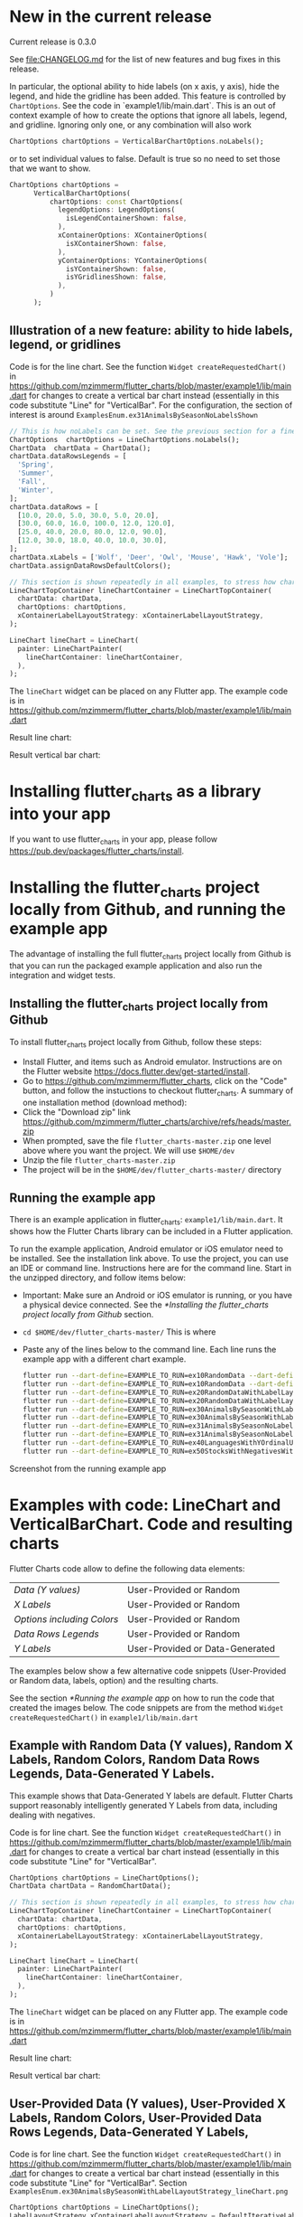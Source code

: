 #+OPTIONS: toc:3
#+TODO: TODO IN-PROGRESS LATER DONE NOTE

* Table of contents :TOC:noexport:
- [[#new-in-the-current-release][New in the current release]]
  - [[#illustration-of-a-new-feature-ability-to-hide-labels-legend-or-gridlines][Illustration of a new feature: ability to hide labels, legend, or gridlines]]
- [[#installing-flutter_charts-as-a-library-into-your-app][Installing flutter_charts as a library into your app]]
- [[#installing-the-flutter_charts-project-locally-from-github-and-running-the-example-app][Installing the flutter_charts project locally from Github, and running the example app]]
  - [[#installing-the-flutter_charts-project-locally-from-github][Installing the flutter_charts project locally from Github]]
  - [[#running-the-example-app][Running the example app]]
- [[#examples-with-code-linechart-and-verticalbarchart-code-and-resulting-charts][Examples with code: LineChart and VerticalBarChart. Code and resulting charts]]
  - [[#example-with-random-data-y-values-random-x-labels-random-colors-random-data-rows-legends-data-generated-y-labels][Example with Random Data (Y values), Random X Labels, Random Colors, Random Data Rows Legends, Data-Generated Y Labels.]]
  - [[#user-provided-data-y-values-user-provided-x-labels-random-colors-user-provided-data-rows-legends-data-generated-y-labels][User-Provided Data (Y values), User-Provided X Labels, Random Colors, User-Provided Data Rows Legends, Data-Generated Y Labels,]]
  - [[#user-provided-data-y-values-user-provided-x-labels-random-colors-user-provided-data-rows-legends-user-provided-y-labels][User-Provided Data (Y values), User-Provided X Labels, Random Colors, User-Provided Data Rows Legends, User-Provided Y Labels]]
  - [[#verticalbar-chart---one-more-example-showing-positivenegative-stacks][VerticalBar Chart - one more example, showing positive/negative stacks:]]
- [[#illustration-of-the-iterative-auto-layout-feature][Illustration of the "iterative auto layout" feature]]
  - [[#autolayout-step-1][Autolayout step 1]]
  - [[#autolayout-step-2][Autolayout step 2]]
  - [[#autolayout-step-3][Autolayout step 3]]
  - [[#autolayout-step-4][Autolayout step 4]]
  - [[#autolayout-step-5][Autolayout step 5]]
- [[#known-packages-libraries-and-apps-that-use-this-flutter_charts-package][Known packages, libraries and apps that use this flutter_charts package]]
- [[#an-overview-of-this-library-data-options-classes][An overview of this library: data, options, classes]]

* New in the current release

Current release is 0.3.0

See file:CHANGELOG.md for the list of new features and bug fixes in this release.


In particular, the optional ability to hide labels (on x axis, y axis), hide the legend, and hide the gridline has been added. This feature is controlled by ~ChartOptions~. See the code in `example1/lib/main.dart`. This is an out of context example of how to create the options that ignore all labels, legend, and gridline. Ignoring only one, or any combination will also work
    #+begin_src dart
      ChartOptions chartOptions = VerticalBarChartOptions.noLabels();
    #+end_src
    
    or to set individual values to false. Default is true so no need to set those that we want to show.
    
    #+begin_src dart
      ChartOptions chartOptions =
            VerticalBarChartOptions(
                chartOptions: const ChartOptions(
                  legendOptions: LegendOptions(
                    isLegendContainerShown: false,
                  ),
                  xContainerOptions: XContainerOptions(
                    isXContainerShown: false,
                  ),
                  yContainerOptions: YContainerOptions(
                    isYContainerShown: false,
                    isYGridlinesShown: false,
                  ),
                )
            );
    #+end_src

** Illustration of a new feature: ability to hide labels, legend, or gridlines

Code is for the line chart. See the function ~Widget createRequestedChart()~ in https://github.com/mzimmerm/flutter_charts/blob/master/example1/lib/main.dart for changes to create a vertical bar chart instead (essentially in this code substitute "Line" for "VerticalBar". For the configuration, the section of interest is around ~ExamplesEnum.ex31AnimalsBySeasonNoLabelsShown~

#+BEGIN_SRC dart
  // This is how noLabels can be set. See the previous section for a fine control of this option
  ChartOptions  chartOptions = LineChartOptions.noLabels(); 
  ChartData  chartData = ChartData();
  chartData.dataRowsLegends = [
    'Spring',
    'Summer',
    'Fall',
    'Winter',
  ];
  chartData.dataRows = [
    [10.0, 20.0, 5.0, 30.0, 5.0, 20.0],
    [30.0, 60.0, 16.0, 100.0, 12.0, 120.0],
    [25.0, 40.0, 20.0, 80.0, 12.0, 90.0],
    [12.0, 30.0, 18.0, 40.0, 10.0, 30.0],
  ];
  chartData.xLabels = ['Wolf', 'Deer', 'Owl', 'Mouse', 'Hawk', 'Vole'];
  chartData.assignDataRowsDefaultColors();

  // This section is shown repeatedly in all examples, to stress how charts are created
  LineChartTopContainer lineChartContainer = LineChartTopContainer(
    chartData: chartData,
    chartOptions: chartOptions,
    xContainerLabelLayoutStrategy: xContainerLabelLayoutStrategy,
  );

  LineChart lineChart = LineChart(
    painter: LineChartPainter(
      lineChartContainer: lineChartContainer,
    ),
  );
#+END_SRC

The ~lineChart~ widget can be placed on any Flutter app. The example code is in https://github.com/mzimmerm/flutter_charts/blob/master/example1/lib/main.dart

Result line chart:

#+CAPTION: Line Chart caption
#+ATTR_ORG: :width 300
#+ATTR_LATEX: :width 2.0in
#+ATTR_HTML: :width 300
[[file:doc/readme_images/ex31AnimalsBySeasonNoLabelsShown_lineChart.png]]

Result vertical bar chart:

#+NAME: fig:Vertical Bar Chart
#+CAPTION: Vertical Bar Chart caption
#+ATTR_ORG: :width 300
#+ATTR_LATEX: :width 2.0in
#+ATTR_HTML: :width 300
[[file:doc/readme_images/ex31AnimalsBySeasonNoLabelsShown_verticalBarChart.png]]


* Installing flutter_charts as a library into your app

If you want to use flutter_charts in your app, please follow https://pub.dev/packages/flutter_charts/install.

* Installing the flutter_charts project locally from Github, and running the example app

The advantage of installing the full flutter_charts project locally from Github is that you can run the packaged example application and also run the integration and widget tests.

** Installing the flutter_charts project locally from Github

To install flutter_charts project locally from Github, follow these steps:

- Install Flutter, and items such as Android emulator. Instructions are on the Flutter website https://docs.flutter.dev/get-started/install.
- Go to https://github.com/mzimmerm/flutter_charts, click on the "Code" button, and follow the instuctions to checkout flutter_charts. A summary of one installation method (download method):
- Click the "Download zip" link https://github.com/mzimmerm/flutter_charts/archive/refs/heads/master.zip
- When prompted, save the file ~flutter_charts-master.zip~ one level above where you want the project. We will use ~$HOME/dev~
- Unzip the file ~flutter_charts-master.zip~
- The project will be in the ~$HOME/dev/flutter_charts-master/~ directory


** Running the example app

There is an example application in flutter_charts: ~example1/lib/main.dart~. It shows how the Flutter Charts library can be included in a Flutter application.

To run the example application, Android emulator or iOS emulator need to be installed. See the installation link above. To use the project, you can use an IDE or command line. Instructions here are for the command line. Start in the unzipped directory, and follow items below:

- Important: Make sure an Android or iOS emulator is running, or you have a physical device connected. See the [[*Installing the flutter_charts project locally from Github]] section.
- ~cd $HOME/dev/flutter_charts-master/~ This is where 
- Paste any of the lines below to the command line. Each line runs the example app with a different chart example.
  #+begin_src bash
    flutter run --dart-define=EXAMPLE_TO_RUN=ex10RandomData --dart-define=CHART_TYPE_TO_SHOW=lineChart example1/lib/main.dart
    flutter run --dart-define=EXAMPLE_TO_RUN=ex10RandomData --dart-define=CHART_TYPE_TO_SHOW=verticalBarChart example1/lib/main.dart
    flutter run --dart-define=EXAMPLE_TO_RUN=ex20RandomDataWithLabelLayoutStrategy --dart-define=CHART_TYPE_TO_SHOW=lineChart example1/lib/main.dart
    flutter run --dart-define=EXAMPLE_TO_RUN=ex20RandomDataWithLabelLayoutStrategy --dart-define=CHART_TYPE_TO_SHOW=verticalBarChart example1/lib/main.dart
    flutter run --dart-define=EXAMPLE_TO_RUN=ex30AnimalsBySeasonWithLabelLayoutStrategy --dart-define=CHART_TYPE_TO_SHOW=lineChart example1/lib/main.dart
    flutter run --dart-define=EXAMPLE_TO_RUN=ex30AnimalsBySeasonWithLabelLayoutStrategy --dart-define=CHART_TYPE_TO_SHOW=verticalBarChart example1/lib/main.dart
    flutter run --dart-define=EXAMPLE_TO_RUN=ex31AnimalsBySeasonNoLabelsShown --dart-define=CHART_TYPE_TO_SHOW=lineChart example1/lib/main.dart
    flutter run --dart-define=EXAMPLE_TO_RUN=ex31AnimalsBySeasonNoLabelsShown --dart-define=CHART_TYPE_TO_SHOW=verticalBarChart example1/lib/main.dart
    flutter run --dart-define=EXAMPLE_TO_RUN=ex40LanguagesWithYOrdinalUserLabelsAndUserColors --dart-define=CHART_TYPE_TO_SHOW=lineChart example1/lib/main.dart
    flutter run --dart-define=EXAMPLE_TO_RUN=ex50StocksWithNegativesWithUserColors --dart-define=CHART_TYPE_TO_SHOW=verticalBarChart example1/lib/main.dart
  #+end_src

Screenshot from the running example app

#+NAME: fig:Line Chart
#+CAPTION: Line Chart caption
#+ATTR_ORG: :width 300
#+ATTR_LATEX: :width 2.0in
#+ATTR_HTML: :width 300
[[file:doc/readme_images/ex10RandomData_lineChart.png]]

#+NAME: fig:Vertical Bar Chart
#+CAPTION: Vertical Bar Chart caption
#+ATTR_ORG: :width 300
#+ATTR_LATEX: :width 2.0in
#+ATTR_HTML: :width 300
[[file:doc/readme_images/ex10RandomData_verticalBarChart.png]]

* Examples with code: LineChart and VerticalBarChart. Code and resulting charts

Flutter Charts code allow to define the following data elements:

| /Data (Y values)/          | User-Provided or Random         |
| /X Labels/                 | User-Provided or Random         |
| /Options including Colors/ | User-Provided or Random         |
| /Data Rows Legends/        | User-Provided or Random         |
| /Y Labels/                 | User-Provided or Data-Generated |

The examples below show a few alternative code snippets (User-Provided or Random data, labels, option) and the resulting charts.

See the section [[*Running the example app]] on how to run the code that created the images below.  The code snippets are from the method ~Widget createRequestedChart()~ in ~example1/lib/main.dart~ 

** Example with Random Data (Y values), Random X Labels, Random Colors, Random Data Rows Legends, Data-Generated Y Labels.

This example shows that Data-Generated Y labels are default. Flutter Charts support reasonably intelligently generated Y Labels from data, including dealing with negatives.

Code is for line chart. See the function ~Widget createRequestedChart()~ in https://github.com/mzimmerm/flutter_charts/blob/master/example1/lib/main.dart for changes to create a vertical bar chart instead (essentially in this code substitute "Line" for "VerticalBar".

#+BEGIN_SRC dart
  ChartOptions chartOptions = LineChartOptions();  
  ChartData chartData = RandomChartData();

  // This section is shown repeatedly in all examples, to stress how charts are created
  LineChartTopContainer lineChartContainer = LineChartTopContainer(
    chartData: chartData,
    chartOptions: chartOptions,
    xContainerLabelLayoutStrategy: xContainerLabelLayoutStrategy,
  );

  LineChart lineChart = LineChart(
    painter: LineChartPainter(
      lineChartContainer: lineChartContainer,
    ),
  );
#+END_SRC

The ~lineChart~ widget can be placed on any Flutter app. The example code is in https://github.com/mzimmerm/flutter_charts/blob/master/example1/lib/main.dart

Result line chart:

#+CAPTION: Line Chart caption
#+ATTR_ORG: :width 300
#+ATTR_LATEX: :width 2.0in
#+ATTR_HTML: :width 300
[[file:doc/readme_images/ex10RandomData_lineChart.png]]

Result vertical bar chart:

#+NAME: fig:Vertical Bar Chart
#+CAPTION: Vertical Bar Chart caption
#+ATTR_ORG: :width 300
#+ATTR_LATEX: :width 2.0in
#+ATTR_HTML: :width 300
[[file:doc/readme_images/ex10RandomData_verticalBarChart.png]]

** User-Provided Data (Y values), User-Provided X Labels, Random Colors, User-Provided Data Rows Legends, Data-Generated Y Labels,

Code is for line chart. See the function ~Widget createRequestedChart()~ in https://github.com/mzimmerm/flutter_charts/blob/master/example1/lib/main.dart for changes to create a vertical bar chart instead (essentially in this code substitute "Line" for "VerticalBar". Section ~ExamplesEnum.ex30AnimalsBySeasonWithLabelLayoutStrategy_lineChart.png~

#+BEGIN_SRC dart
  ChartOptions chartOptions = LineChartOptions();  
  LabelLayoutStrategy xContainerLabelLayoutStrategy = DefaultIterativeLabelLayoutStrategy(
    options: chartOptions,
  );
  ChartData  chartData = ChartData();
  chartData.dataRowsLegends = [
    'Spring',
    'Summer',
    'Fall',
    'Winter',
  ];
  chartData.dataRows = [
    [10.0, 20.0, 5.0, 30.0, 5.0, 20.0],
    [30.0, 60.0, 16.0, 100.0, 12.0, 120.0],
    [25.0, 40.0, 20.0, 80.0, 12.0, 90.0],
    [12.0, 30.0, 18.0, 40.0, 10.0, 30.0],
  ];
  chartData.xLabels = ['Wolf', 'Deer', 'Owl', 'Mouse', 'Hawk', 'Vole'];
  chartData.assignDataRowsDefaultColors();
  
  // This section is shown repeatedly in all examples, to stress how charts are created
  LineChartTopContainer lineChartContainer = LineChartTopContainer(
    chartData: chartData,
    chartOptions: chartOptions,
    xContainerLabelLayoutStrategy: xContainerLabelLayoutStrategy,
  );

  LineChart lineChart = LineChart(
    painter: LineChartPainter(
      lineChartContainer: lineChartContainer,
    ),
  );
#+END_SRC

The ~lineChart~ widget can be placed on any Flutter app. The example code is in https://github.com/mzimmerm/flutter_charts/blob/master/example1/lib/main.dart

Result line chart:

#+CAPTION: Line Chart caption
#+ATTR_ORG: :width 300
#+ATTR_LATEX: :width 2.0in
#+ATTR_HTML: :width 300
[[file:doc/readme_images/ex30AnimalsBySeasonWithLabelLayoutStrategy_lineChart.png]]

Result vertical bar chart:

#+NAME: fig:Vertical Bar Chart
#+CAPTION: Vertical Bar Chart caption
#+ATTR_ORG: :width 300
#+ATTR_LATEX: :width 2.0in
#+ATTR_HTML: :width 300
[[file:doc/readme_images/ex30AnimalsBySeasonWithLabelLayoutStrategy_verticalBarChart.png]]


** User-Provided Data (Y values), User-Provided X Labels, Random Colors, User-Provided Data Rows Legends, User-Provided Y Labels

This example show how to use the option ~useUserProvidedYLabels~, and scaling of data to the Y labels range.

For code, please refer to the function ~Widget createRequestedChart()~ in https://github.com/mzimmerm/flutter_charts/blob/master/example1/lib/main.dart, section ~ExamplesEnum.ex40LanguagesWithYOrdinalUserLabelsAndUserColors~

#+CAPTION: Line Chart caption
#+ATTR_ORG: :width 300
#+ATTR_LATEX: :width 2.0in
#+ATTR_HTML: :width 300
[[file:doc/readme_images/ex40LanguagesWithYOrdinalUserLabelsAndUserColors_lineChart.png]]

** VerticalBar Chart - one more example, showing positive/negative stacks:

*** User-Provided Data (Y values), User-Provided X Labels, User-Provided Colors, User-Provided Data Rows Legends, User-Provided Y Labels

This example has again user defined Y Labels, with a bar chart, using the smart auto-layout of user defined Y Labels. The chart shows negative and positive values similar to %down/%up stock charts.


For code, please refer to the function ~Widget createRequestedChart()~ in https://github.com/mzimmerm/flutter_charts/blob/master/example1/lib/main.dart, section ~ExamplesEnum.ex50StocksWithNegativesWithUserColors~

#+CAPTION: Line Chart caption
#+ATTR_ORG: :width 300
#+ATTR_LATEX: :width 2.0in
#+ATTR_HTML: :width 300
[[file:doc/readme_images/ex50StocksWithNegativesWithUserColors_verticalBarChart.png]]

(there is a bug here,see Known Bugs)

* Illustration of the "iterative auto layout" feature

This section illustrates how the auto layout behaves when less and less horizontal space is available to display the chart. 

Flutter chart library automatically checks for the X label overlap, and follows with rule-based iterative re-layout, to prevent labels running into each other.

To illustrate "stressed" horizontal space for the chart, we are gradually adding a text widget containing and increasing number of '<' signs on the right of the chart.

** Autolayout step 1

Let's say there are six labels on a chart, and sufficient space to display labels horizontally. The result may look like this:

[[file:doc/readme_images/README.org_iterative-layout-step-1.png]]

We can see all x axis labels displayed it full, horizontally oriented.

** Autolayout step 2

Next, let us make less available space by taking away some space on the right with a wider text label like this '<<<<<<'

[[file:doc/readme_images/README.org_iterative-layout-step-2.png]]

We can see the labels were automatically tilted by angle ~ChartOptions labelTiltRadians~ for the labels to fit.

** Autolayout step 3
Next, let us make even less available space by taking away some space on the right with a wider text label like this '<<<<<<<<<<<'.

[[file:doc/readme_images/README.org_iterative-layout-step-3.png]]

We can see that labels are not only tilted, but also automatically skipped (every 2nd) for labels not to overlap.

** Autolayout step 4

Next, let us make even less available space some more compared to step 3, with even a wider text label like this '<<<<<<<<<<<<<<<<<<<<<<<<<<<<<<'.

[[file:doc/readme_images/README.org_iterative-layout-step-4.png]]

We can see even more labels were skipped for labels to prevent overlap, the chart is showing evey 5th label

** Autolayout step 5

Last, let us take away extreme amount of horizontal space by using '<<<<<<<<<<<<<<<<<<<<<<<<<<<<<<<<<<<<<<<<<<',

[[file:doc/readme_images/README.org_iterative-layout-step-5.png]]

Here we can see the "default auto layout" finally gave up, and overlaps labels. Also, the legend is now hidded, as there is not enough horizontal space.

* Known packages, libraries and apps that use this flutter_charts package

1. Michael R. Fairhurst's *Language reader app* - see https://github.com/MichaelRFairhurst/flutter-language-reader-app

* An overview of this library: data, options, classes

Before we show several examples of charts, a few notes. 

- The ~ChartData~ class: allows to define data - X labels, Y values, (optional) Y labels, each-dataRow (series) legends, each-dataRow (series) color. The list below provides a summary description of each item
  - X labels: ~ChartData.xLabels~ allow to define X labels. Setting ~xLabels~ is required, but client can set them to empty strings.
  - Y values: ~ChartData.dataRows~ allow to define Y values in rows. Assumption: size of each data row in ~ChartData.dataRows~ is the same, and each data row size ==  ~ChartData.xLabels.size~
  - Y labels (optional): Normally, Y labels are generated from data. The option ~ChartOptions.useUserProvidedYLabels~ (default /true/), asks flutter_charts to data-generate Y labels. If this option is set to /false/, then ~ChartData.yLabels~ must be set. Any number of such user-provided Y labels is allowed.
  - Each-dataRow (each series) legends: ~ChartData.dataRowsLegends~ allow to define a legend for each data row in  ~ChartData.dataRows~. Assumption:  ~ChartData.dataRows.size~ ==  ~ChartData.dataRowsLegends.size~
  - Each-dataRow (each series) color: ~ChartData.dataRowsColors~ allow to define a color for each data row in  ~ChartData.dataRows~. Assumption:  ~ChartData.dataRows.size~ ==  ~ChartData.dataRowsColors.size~
- The  ~ChartOptions~ class: allows to define options, by using it's defaults, or setting some options to non default values. There are also ~LineChartOptions~ and ~VerticalBarChartOptions~ classes. 
- Support for randomly generated data, colors, labels: Flutter Charts also provides randomly generated data, in the class ~RandomChartData~. This class generates:
  - Y values data, 
  - X labels, 
  - Series colors, 
  - Series legends  
- Currently the only purpose of ~RandomChartData~ is for use in the examples below. To be clear, ~RandomChartData~ Y values, series colors, and series legends are not completely random - they hardcode some demoable label, legends, color values, and data ranges (data random within the range).

